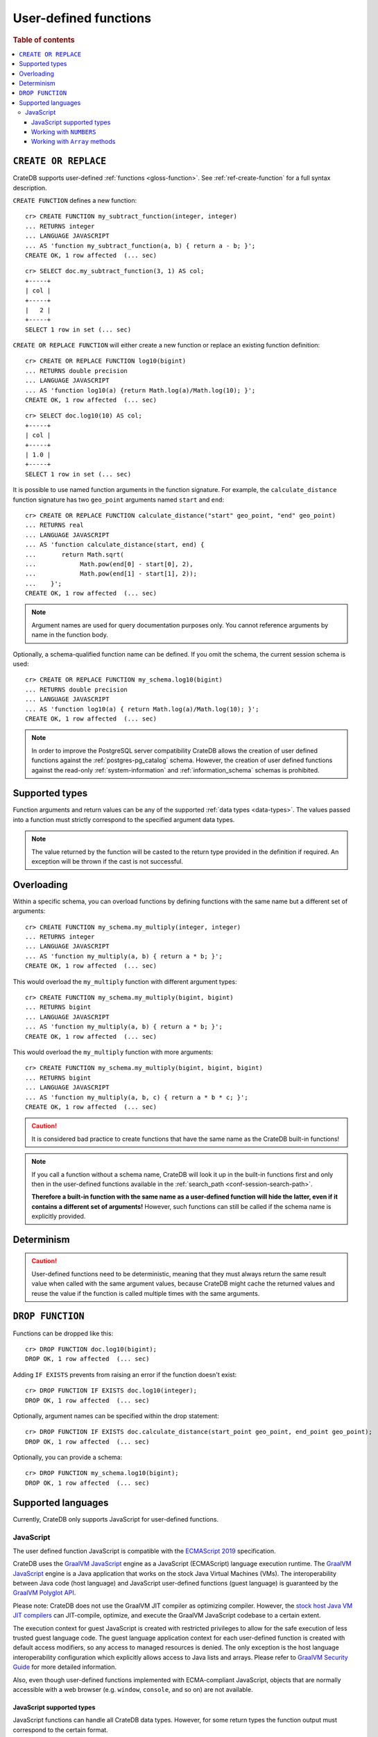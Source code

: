 .. _user-defined-functions:

======================
User-defined functions
======================

.. rubric:: Table of contents

.. contents::
   :local:


.. _udf-create-replace:

``CREATE OR REPLACE``
=====================

CrateDB supports user-defined :ref:`functions <gloss-function>`. See
:ref:`ref-create-function` for a full syntax description.

``CREATE FUNCTION`` defines a new function::

    cr> CREATE FUNCTION my_subtract_function(integer, integer)
    ... RETURNS integer
    ... LANGUAGE JAVASCRIPT
    ... AS 'function my_subtract_function(a, b) { return a - b; }';
    CREATE OK, 1 row affected  (... sec)

.. hide:

    cr> _wait_for_function('my_subtract_function(1::integer, 1::integer)')

::

    cr> SELECT doc.my_subtract_function(3, 1) AS col;
    +-----+
    | col |
    +-----+
    |   2 |
    +-----+
    SELECT 1 row in set (... sec)

``CREATE OR REPLACE FUNCTION`` will either create a new function or replace
an existing function definition::

    cr> CREATE OR REPLACE FUNCTION log10(bigint)
    ... RETURNS double precision
    ... LANGUAGE JAVASCRIPT
    ... AS 'function log10(a) {return Math.log(a)/Math.log(10); }';
    CREATE OK, 1 row affected  (... sec)

.. hide:

    cr> _wait_for_function('log10(1::bigint)')

::

    cr> SELECT doc.log10(10) AS col;
    +-----+
    | col |
    +-----+
    | 1.0 |
    +-----+
    SELECT 1 row in set (... sec)

It is possible to use named function arguments in the function signature. For
example, the ``calculate_distance`` function signature has two ``geo_point``
arguments named ``start`` and ``end``::

    cr> CREATE OR REPLACE FUNCTION calculate_distance("start" geo_point, "end" geo_point)
    ... RETURNS real
    ... LANGUAGE JAVASCRIPT
    ... AS 'function calculate_distance(start, end) {
    ...       return Math.sqrt(
    ...            Math.pow(end[0] - start[0], 2),
    ...            Math.pow(end[1] - start[1], 2));
    ...    }';
    CREATE OK, 1 row affected  (... sec)


.. NOTE::

    Argument names are used for query documentation purposes only. You cannot
    reference arguments by name in the function body.

Optionally, a schema-qualified function name can be defined. If you omit the
schema, the current session schema is used::

    cr> CREATE OR REPLACE FUNCTION my_schema.log10(bigint)
    ... RETURNS double precision
    ... LANGUAGE JAVASCRIPT
    ... AS 'function log10(a) { return Math.log(a)/Math.log(10); }';
    CREATE OK, 1 row affected  (... sec)

.. NOTE::

   In order to improve the PostgreSQL server compatibility CrateDB allows the
   creation of user defined functions against the :ref:`postgres-pg_catalog`
   schema. However, the creation of user defined functions against the
   read-only :ref:`system-information` and :ref:`information_schema` schemas is
   prohibited.


.. _udf-supported-types:

Supported types
===============

Function arguments and return values can be any of the supported :ref:`data
types <data-types>`. The values passed into a function must strictly
correspond to the specified argument data types.

.. NOTE::

    The value returned by the function will be casted to the return type
    provided in the definition if required. An exception will be thrown if the
    cast is not successful.


.. _udf-overloading:

Overloading
===========

Within a specific schema, you can overload functions by defining functions
with the same name but a different set of arguments::

    cr> CREATE FUNCTION my_schema.my_multiply(integer, integer)
    ... RETURNS integer
    ... LANGUAGE JAVASCRIPT
    ... AS 'function my_multiply(a, b) { return a * b; }';
    CREATE OK, 1 row affected  (... sec)

This would overload the ``my_multiply`` function with different argument
types::

    cr> CREATE FUNCTION my_schema.my_multiply(bigint, bigint)
    ... RETURNS bigint
    ... LANGUAGE JAVASCRIPT
    ... AS 'function my_multiply(a, b) { return a * b; }';
    CREATE OK, 1 row affected  (... sec)

This would overload the ``my_multiply`` function with more arguments::

    cr> CREATE FUNCTION my_schema.my_multiply(bigint, bigint, bigint)
    ... RETURNS bigint
    ... LANGUAGE JAVASCRIPT
    ... AS 'function my_multiply(a, b, c) { return a * b * c; }';
    CREATE OK, 1 row affected  (... sec)

.. CAUTION::

    It is considered bad practice to create functions that have the same name
    as the CrateDB built-in functions!

.. NOTE::

    If you call a function without a schema name, CrateDB will look it up in
    the built-in functions first and only then in the user-defined functions
    available in the :ref:`search_path <conf-session-search-path>`.

    **Therefore a built-in function with the same name as a user-defined
    function will hide the latter, even if it contains a different set of
    arguments!** However, such functions can still be called if the schema name
    is explicitly provided.

.. _udf-determinism:

Determinism
===========

.. CAUTION::

    User-defined functions need to be deterministic, meaning that they must
    always return the same result value when called with the same argument
    values, because CrateDB might cache the returned values and reuse the value
    if the function is called multiple times with the same arguments.


.. _udf-drop-function:

``DROP FUNCTION``
=================

Functions can be dropped like this::

     cr> DROP FUNCTION doc.log10(bigint);
     DROP OK, 1 row affected  (... sec)

Adding ``IF EXISTS`` prevents from raising an error if the function doesn't
exist::

     cr> DROP FUNCTION IF EXISTS doc.log10(integer);
     DROP OK, 1 row affected  (... sec)

Optionally, argument names can be specified within the drop statement::

     cr> DROP FUNCTION IF EXISTS doc.calculate_distance(start_point geo_point, end_point geo_point);
     DROP OK, 1 row affected  (... sec)

Optionally, you can provide a schema::

     cr> DROP FUNCTION my_schema.log10(bigint);
     DROP OK, 1 row affected  (... sec)


.. _udf-supported-languages:

Supported languages
===================

Currently, CrateDB only supports JavaScript for user-defined functions.


.. _udf-js:

JavaScript
----------

The user defined function JavaScript is compatible with the `ECMAScript 2019`_
specification.

CrateDB uses the `GraalVM JavaScript`_ engine as a JavaScript (ECMAScript)
language execution runtime. The `GraalVM JavaScript`_ engine is a Java
application that works on the stock Java Virtual Machines (VMs). The
interoperability between Java code (host language) and JavaScript user-defined
functions (guest language) is guaranteed by the `GraalVM Polyglot API`_.

Please note: CrateDB does not use the GraalVM JIT compiler as optimizing
compiler. However, the `stock host Java VM JIT compilers`_ can JIT-compile,
optimize, and execute the GraalVM JavaScript codebase to a certain extent.

The execution context for guest JavaScript is created with restricted
privileges to allow for the safe execution of less trusted guest language
code. The guest language application context for each user-defined function
is created with default access modifiers, so any access to managed resources
is denied. The only exception is the host language interoperability
configuration which explicitly allows access to Java lists and arrays. Please
refer to `GraalVM Security Guide`_ for more detailed information.

Also, even though user-defined functions implemented with ECMA-compliant
JavaScript, objects that are normally accessible with a web browser
(e.g. ``window``, ``console``, and so on) are not available.


.. _udf-js-supported-types:

JavaScript supported types
..........................

JavaScript functions can handle all CrateDB data types. However, for some
return types the function output must correspond to the certain format.

If a function requires ``geo_point`` as a return type, then the JavaScript
function must return a ``double precision`` array of size 2, ``WKT`` string or
``GeoJson`` object.

Here is an example of a JavaScript function returning a ``double array``::

    cr> CREATE FUNCTION rotate_point(point geo_point, angle real)
    ... RETURNS geo_point
    ... LANGUAGE JAVASCRIPT
    ... AS 'function rotate_point(point, angle) {
    ...       var cos = Math.cos(angle);
    ...       var sin = Math.sin(angle);
    ...       var x = cos * point[0] - sin * point[1];
    ...       var y = sin * point[0] + cos * point[1];
    ...       return [x, y];
    ...    }';
    CREATE OK, 1 row affected  (... sec)

Below is an example of a JavaScript function returning a ``WKT`` string, which
will be cast to ``geo_point``::

     cr> CREATE FUNCTION symmetric_point(point geo_point)
     ... RETURNS geo_point
     ... LANGUAGE JAVASCRIPT
     ... AS 'function symmetric_point (point, angle) {
     ...       var x = - point[0],
     ...           y = - point[1];
     ...       return "POINT (\" + x + \", \" + y +\")";
     ...    }';
     CREATE OK, 1 row affected  (... sec)

Similarly, if the function specifies the ``geo_shape`` return data type, then
the JavaScript function should return a ``GeoJson`` object or ``WKT`` string::

     cr> CREATE FUNCTION line("start" array(double precision), "end" array(double precision))
     ... RETURNS object
     ... LANGUAGE JAVASCRIPT
     ... AS 'function line(start, end) {
     ...        return { "type": "LineString", "coordinates" : [start_point, end_point] };
     ...    }';
     CREATE OK, 1 row affected  (... sec)

.. NOTE::

   If the return value of the JavaScript function is ``undefined``, it is
   converted to ``NULL``.


.. _udf-js-numbers:

Working with ``NUMBERS``
........................

The JavaScript engine interprets numbers as ``java.lang.Double``,
``java.lang.Long``, or ``java.lang.Integer``, depending on the computation
performed. In most cases, this is not an issue, since the return type of the
JavaScript function will be cast to the return type specified in the ``CREATE
FUNCTION`` statement, although cast might result in a loss of precision.

However, when you try to cast ``DOUBLE PRECISION`` to
``TIMESTAMP WITH TIME ZONE``, it will be interpreted as UTC seconds and will
result in a wrong value::

     cr> CREATE FUNCTION utc(bigint, bigint, bigint)
     ... RETURNS TIMESTAMP WITH TIME ZONE
     ... LANGUAGE JAVASCRIPT
     ... AS 'function utc(year, month, day) {
     ...       return Date.UTC(year, month, day, 0, 0, 0);
     ...    }';
     CREATE OK, 1 row affected  (... sec)

.. hide:

    cr> _wait_for_function('utc(1::bigint, 1::bigint, 1::bigint)')

::

    cr> SELECT date_format(utc(2016,04,6)) as epoque;
    +------------------------------+
    | epoque                       |
    +------------------------------+
    | 48314-07-22T00:00:00.000000Z |
    +------------------------------+
    SELECT 1 row in set (... sec)

.. hide:

    cr> DROP FUNCTION utc(bigint, bigint, bigint);
    DROP OK, 1 row affected  (... sec)

To avoid this behavior, the numeric value should be divided by 1000 before it
is returned::

     cr> CREATE FUNCTION utc(bigint, bigint, bigint)
     ... RETURNS TIMESTAMP WITH TIME ZONE
     ... LANGUAGE JAVASCRIPT
     ... AS 'function utc(year, month, day) {
     ...       return Date.UTC(year, month, day, 0, 0, 0)/1000;
     ...    }';
     CREATE OK, 1 row affected  (... sec)

.. hide:

    cr> _wait_for_function('utc(1::bigint, 1::bigint, 1::bigint)')

::

    cr> SELECT date_format(utc(2016,04,6)) as epoque;
    +-----------------------------+
    | epoque                      |
    +-----------------------------+
    | 2016-05-06T00:00:00.000000Z |
    +-----------------------------+
    SELECT 1 row in set (... sec)

.. hide:

    cr> DROP FUNCTION my_subtract_function(integer, integer);
    DROP OK, 1 row affected  (... sec)

    cr> DROP FUNCTION my_schema.my_multiply(integer, integer);
    DROP OK, 1 row affected  (... sec)

    cr> DROP FUNCTION my_schema.my_multiply(bigint, bigint, bigint);
    DROP OK, 1 row affected  (... sec)

    cr> DROP FUNCTION my_schema.my_multiply(bigint, bigint);
    DROP OK, 1 row affected  (... sec)

    cr> DROP FUNCTION rotate_point(point geo_point, angle real);
    DROP OK, 1 row affected  (... sec)

    cr> DROP FUNCTION symmetric_point(point geo_point);
    DROP OK, 1 row affected  (... sec)

    cr> DROP FUNCTION line(start_point array(double precision), end_point array(double precision));
    DROP OK, 1 row affected  (... sec)

    cr> DROP FUNCTION utc(bigint, bigint, bigint);
    DROP OK, 1 row affected  (... sec)


.. _udf-js-array-methods:

Working with ``Array`` methods
..............................

The JavaScript ``Array`` object has a number of prototype methods you can
use, such as `join`_, `map`_, `sort`_, `slice`_, `reduce`_, and so on.

Normally, you can call these methods directly from an ``Array`` object, like
so:

.. code-block:: js

    function array_join(a, b) {
        return a.join(b);
    }

However, when writing JavaScript for use with CrateDB, you must explicitly use
the prototype method:

.. code-block:: js

    function array_join(a, b) {
        return Array.prototype.join.call(a, b);
    }

You must do it like this because arguments are not passed as ``Array`` objects,
and so do not have the associated prototype methods available. Arguments are instead
passed as array-like objects.


.. _ECMAScript 2019: https://262.ecma-international.org/10.0/index.html
.. _GraalVM JavaScript: https://www.graalvm.org/reference-manual/js/
.. _GraalVM Polyglot API: https://www.graalvm.org/reference-manual/embed-languages/
.. _GraalVM Security Guide: https://www.graalvm.org/security-guide/
.. _join: https://developer.mozilla.org/en-US/docs/Web/JavaScript/Reference/Global_Objects/Array/join
.. _map: https://developer.mozilla.org/en-US/docs/Web/JavaScript/Reference/Global_Objects/Array/map
.. _reduce: https://developer.mozilla.org/en-US/docs/Web/JavaScript/Reference/Global_Objects/Array/reduce
.. _slice: https://developer.mozilla.org/en-US/docs/Web/JavaScript/Reference/Global_Objects/Array/slice
.. _sort: https://developer.mozilla.org/en-US/docs/Web/JavaScript/Reference/Global_Objects/Array/sort
.. _stock host Java VM JIT compilers: https://www.graalvm.org/reference-manual/js/RunOnJDK/
